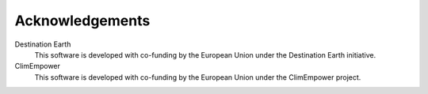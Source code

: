 Acknowledgements
================

Destination Earth
    This software is developed with co-funding by the European Union under the Destination Earth initiative.

ClimEmpower
    This software is developed with co-funding by the European Union under the ClimEmpower project.